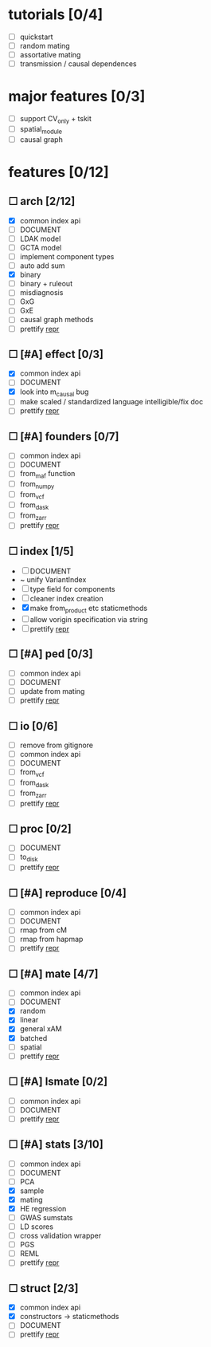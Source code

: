 
* tutorials [0/4]
    - [ ] quickstart
    - [ ] random mating
    - [ ] assortative mating
    - [ ] transmission / causal dependences
* major features [0/3]
    - [ ] support CV_only + tskit
    - [ ] spatial_module
    - [ ] causal graph
* features [0/12]
** ☐ arch [2/12]
    - [X] common index api
    - [ ] DOCUMENT
    - [ ] LDAK model
    - [ ] GCTA model
    - [ ] implement component types
    - [ ] auto add sum
    - [X] binary
    - [ ] binary + ruleout
    - [ ] misdiagnosis
    - [ ] GxG
    - [ ] GxE
    - [ ] causal graph methods
    - [ ] prettify __repr__
** ☐ [#A] effect [0/3]
    - [X] common index api
    - [ ] DOCUMENT
    - [X] look into m_causal bug
    - [ ] make scaled / standardized language intelligible/fix doc
    - [ ] prettify __repr__
** ☐ [#A] founders [0/7]
    - [ ] common index api
    - [ ] DOCUMENT
    - [ ] from_maf function
    - [ ] from_numpy
    - [ ] from_vcf
    - [ ] from_dask
    - [ ] from_zarr
    - [ ] prettify __repr__
** ☐ index [1/5]
    - [ ] DOCUMENT
    - ~ unify VariantIndex
    - [ ] type field for components
    - [ ] cleaner index creation
    - [X] make from_product etc staticmethods
    - [ ] allow vorigin specification via string
    - [ ] prettify __repr__
** ☐ [#A] ped [0/3]
    - [ ] common index api
    - [ ] DOCUMENT
    - [ ] update from mating
    - [ ] prettify __repr__
** ☐ io [0/6]
    - [ ] remove from gitignore
    - [ ] common index api
    - [ ] DOCUMENT
    - [ ] from_vcf
    - [ ] from_dask
    - [ ] from_zarr
    - [ ] prettify __repr__
** ☐ proc [0/2]
    - [ ] DOCUMENT
    - [ ] to_disk
    - [ ] prettify __repr__
** ☐ [#A] reproduce [0/4]
    - [ ] common index api
    - [ ] DOCUMENT
    - [ ] rmap from cM
    - [ ] rmap from hapmap
    - [ ] prettify __repr__
** ☐ [#A] mate [4/7]
    - [ ] common index api
    - [ ] DOCUMENT
    - [X] random
    - [X] linear
    - [X] general xAM
    - [X] batched
    - [ ] spatial
    - [ ] prettify __repr__
** ☐ [#A] lsmate [0/2]
    - [ ] common index api
    - [ ] DOCUMENT
    - [ ] prettify __repr__
** ☐ [#A] stats [3/10]
    - [ ] common index api
    - [ ] DOCUMENT
    - [ ] PCA
    - [X] sample
    - [X] mating
    - [X] HE regression
    - [ ] GWAS sumstats
    - [ ] LD scores
    - [ ] cross validation wrapper
    - [ ] PGS
    - [ ] REML
    - [ ] prettify __repr__
** ☐ struct [2/3]
    - [X] common index api
    - [X] constructors -> staticmethods
    - [ ] DOCUMENT
    - [ ] prettify __repr__
